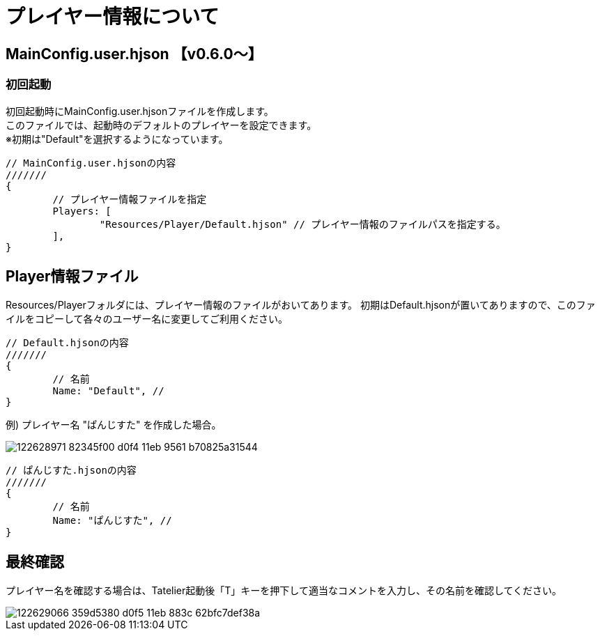 # プレイヤー情報について

## MainConfig.user.hjson 【v0.6.0～】

### 初回起動
初回起動時にMainConfig.user.hjsonファイルを作成します。 +
このファイルでは、起動時のデフォルトのプレイヤーを設定できます。 +
※初期は"Default"を選択するようになっています。

``` 
// MainConfig.user.hjsonの内容
///////
{
	// プレイヤー情報ファイルを指定
	Players: [
		"Resources/Player/Default.hjson" // プレイヤー情報のファイルパスを指定する。
	],
}
```

## Player情報ファイル
Resources/Playerフォルダには、プレイヤー情報のファイルがおいてあります。
初期はDefault.hjsonが置いてありますので、このファイルをコピーして各々のユーザー名に変更してご利用ください。

```
// Default.hjsonの内容
///////
{
	// 名前
	Name: "Default", // 
}

```

例) プレイヤー名 "ぱんじすた" を作成した場合。

image::https://user-images.githubusercontent.com/17560479/122628971-82345f00-d0f4-11eb-9561-b70825a31544.png[scaledwidth="50%",align="right"]

```
// ぱんじすた.hjsonの内容
///////
{
	// 名前
	Name: "ぱんじすた", // 
}

```
## 最終確認
プレイヤー名を確認する場合は、Tatelier起動後「T」キーを押下して適当なコメントを入力し、その名前を確認してください。

image::https://user-images.githubusercontent.com/17560479/122629066-359d5380-d0f5-11eb-883c-62bfc7def38a.png[scaledwidth="50%",align="right"]
